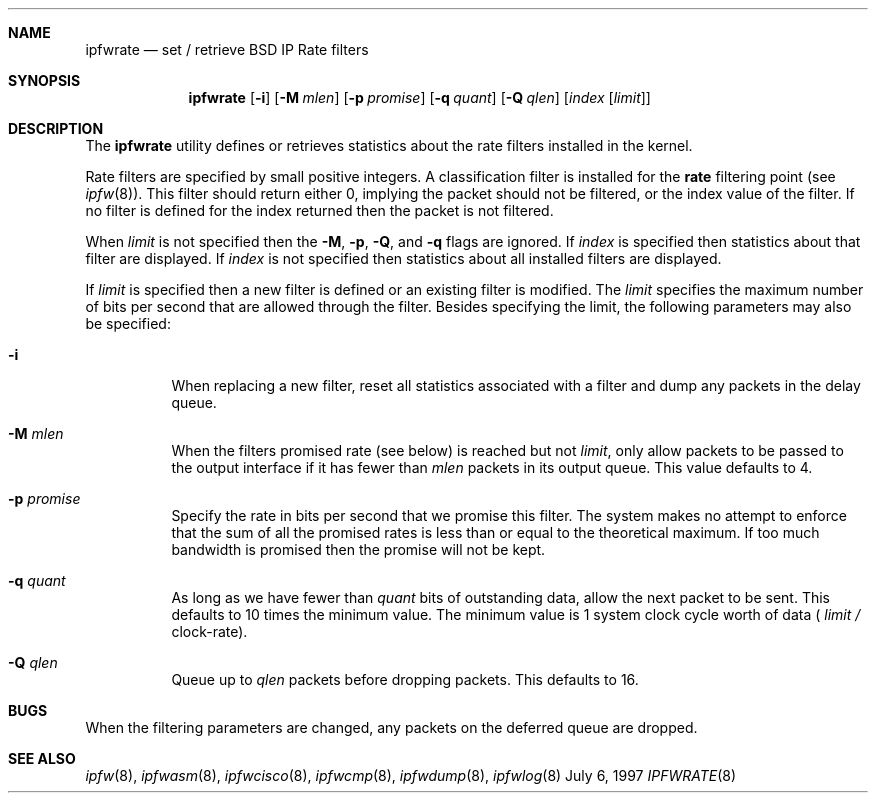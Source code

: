 .\"	BSDI	ipfwrate.8,v 1.3 1999/10/13 03:46:39 polk Exp
.\"
.\" Copyright (c) 1997 Berkeley Software Design, Inc.
.\" All rights reserved.
.\" The Berkeley Software Design Inc. software License Agreement specifies
.\" the terms and conditions for redistribution.
.\"
.Dd July 6, 1997
.Dt IPFWRATE 8
.Sh NAME
.Nm ipfwrate
.Nd set / retrieve BSD IP Rate filters
.Sh SYNOPSIS
.Nm ipfwrate
.Op Fl i
.Op Fl M Ar mlen
.Op Fl p Ar promise
.Op Fl q Ar quant
.Op Fl Q Ar qlen
.Op Ar index Op Ar limit
.Sh DESCRIPTION
The
.Nm ipfwrate
utility defines or retrieves statistics about the rate filters installed in
the kernel.
.Pp
Rate filters are specified by small positive integers.  A classification
filter is installed for the
.Li rate
filtering point
(see
.Xr ipfw 8 ) .
This filter should return either 0, implying the packet should not be
filtered, or the index value of the filter.  If no filter is defined
for the index returned then the packet is not filtered.
.Pp
When
.Ar limit
is not specified then the
.Fl M ,
.Fl p ,
.Fl Q ,
and
.Fl q
flags are ignored.  If
.Ar index
is specified then statistics about that filter are displayed.  If
.Ar index
is not specified then statistics about all installed filters are displayed.
.Pp
If
.Ar limit
is specified then a new filter is defined or an existing filter is modified.
The
.Ar limit
specifies the maximum number of bits per second that are allowed through
the filter.
Besides specifying the limit, the following parameters may also be
specified:
.Bl -tag -width indent
.It Fl i
When replacing a new filter, reset all statistics associated with a
filter and dump any packets in the delay queue.
.It Fl M Ar mlen
When the filters promised rate (see below) is reached but not
.Ar limit ,
only allow packets to be passed to the output interface if it has
fewer than
.Ar mlen
packets in its output queue.
This value defaults to 4.
.It Fl p Ar promise
Specify the rate in bits per second that we promise this filter.
The system makes no attempt to enforce that the sum of all the promised
rates is less than or equal to the theoretical maximum.  If too much
bandwidth is promised then the promise will not be kept.
.It Fl q Ar quant
As long as we have fewer than
.Ar quant
bits of outstanding data, allow the next packet to be sent.
This defaults to 10 times the minimum value.  The minimum value is
1 system clock cycle worth of data (
.Ar limit / No clock-rate ) .
.It Fl Q Ar qlen
Queue up to
.Ar qlen
packets before dropping packets.  This defaults to 16.
.El
.Sh BUGS
When the filtering parameters are changed, any packets on the deferred
queue are dropped.
.Sh SEE ALSO
.Xr ipfw 8 ,
.Xr ipfwasm 8 ,
.Xr ipfwcisco 8 ,
.Xr ipfwcmp 8 ,
.Xr ipfwdump 8 ,
.Xr ipfwlog 8
